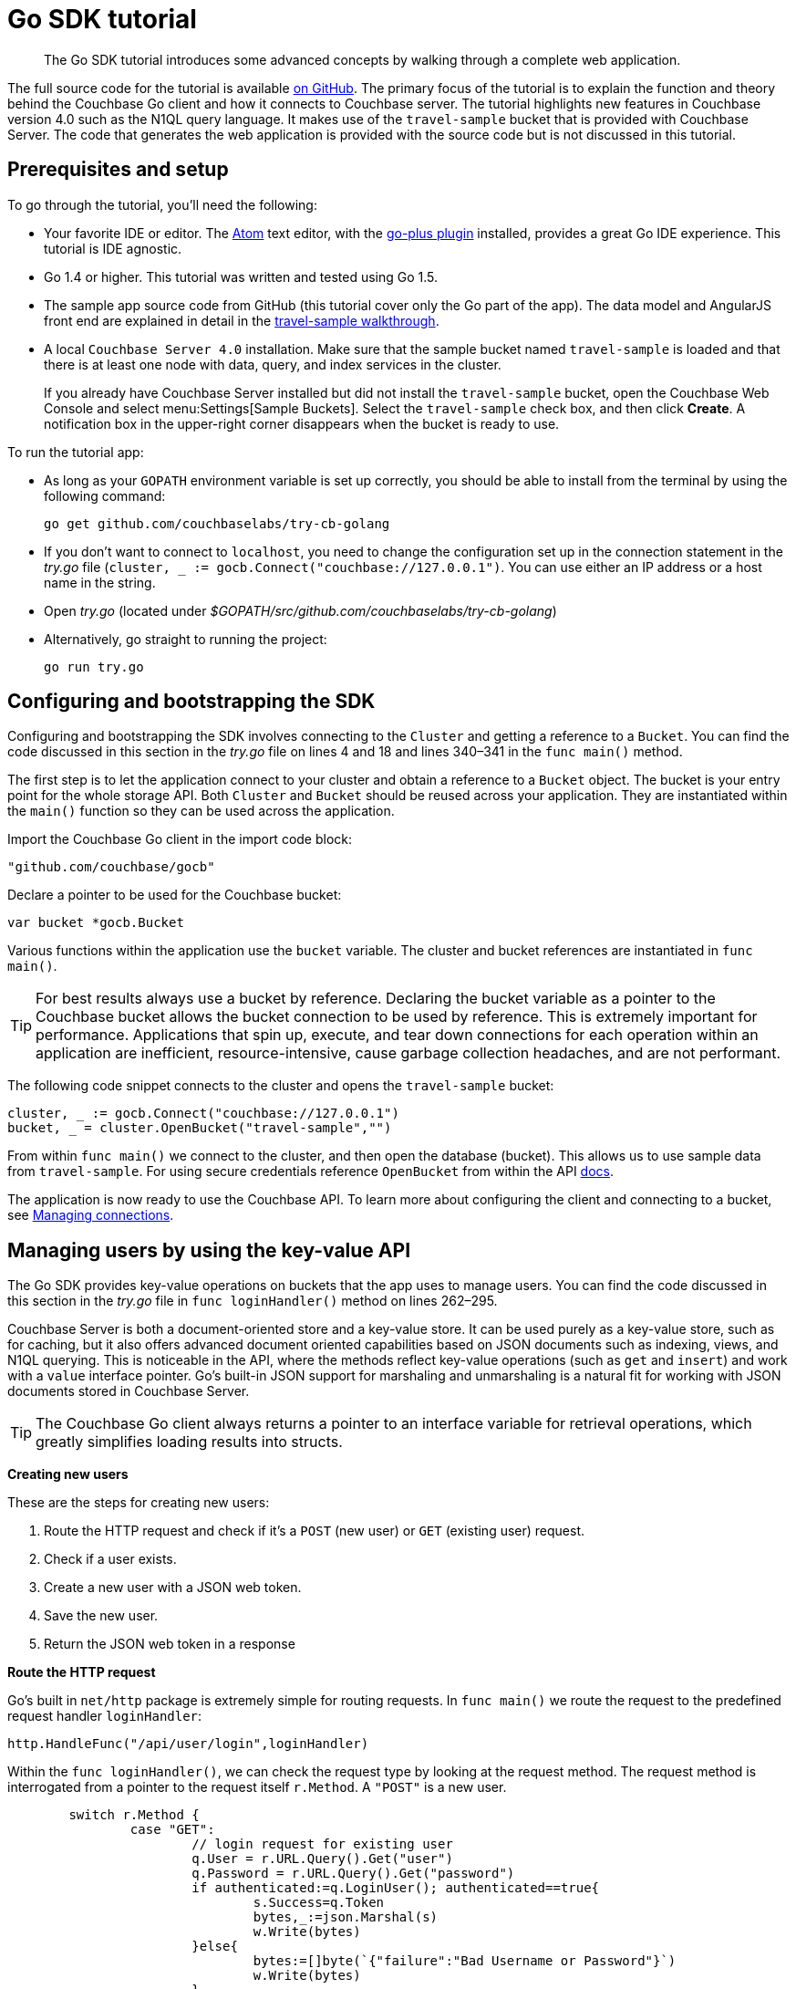 = Go SDK tutorial
:page-topic-type: concept

[abstract]
The Go SDK tutorial introduces some advanced concepts by walking through a complete web application.

The full source code for the tutorial is available https://github.com/couchbaselabs/try-cb-golang/[on GitHub^].
The primary focus of the tutorial is to explain the function and theory behind the Couchbase Go client and how it connects to Couchbase server.
The tutorial highlights new features in Couchbase version 4.0 such as the N1QL query language.
It makes use of the `travel-sample` bucket that is provided with Couchbase Server.
The code that generates the web application is provided with the source code but is not discussed in this tutorial.

== Prerequisites and setup

To go through the tutorial, you'll need the following:

* Your favorite IDE or editor.
The https://atom.io[Atom^] text editor, with the https://github.com/joefitzgerald/go-plus[go-plus plugin^] installed, provides a great Go IDE experience.
This tutorial is IDE agnostic.
* Go 1.4 or higher.
This tutorial was written and tested using Go 1.5.
* The sample app source code from GitHub (this tutorial cover only the Go part of the app).
The data model and AngularJS front end are explained in detail in the http://developer.couchbase.com/documentation/server/4.0/travel-app/travel-app-data-model.html[travel-sample walkthrough^].
* A local `Couchbase Server 4.0` installation.
Make sure that the sample bucket named `travel-sample` is loaded and that there is at least one node with data, query, and index services in the cluster.
+
If you already have Couchbase Server installed but did not install the `travel-sample` bucket, open the Couchbase Web Console and select menu:Settings[Sample Buckets].
Select the `travel-sample` check box, and then click [.ui]*Create*.
A notification box in the upper-right corner disappears when the bucket is ready to use.

To run the tutorial app:

* As long as your `GOPATH` environment variable is set up correctly, you should be able to install from the terminal by using the following command:
+
[source,bash]
----
go get github.com/couchbaselabs/try-cb-golang
----

* If you don't want to connect to `localhost`, you need to change the configuration set up in the connection statement in the [.path]_try.go_ file (`cluster, _ := gocb.Connect("couchbase://127.0.0.1")`.
You can use either an IP address or a host name in the string.
* Open [.path]_try.go_ (located under [.path]_$GOPATH/src/github.com/couchbaselabs/try-cb-golang_)
* Alternatively, go straight to running the project:
+
[source,bash]
----
go run try.go
----

== Configuring and bootstrapping the SDK

Configuring and bootstrapping the SDK involves connecting to the `Cluster` and getting a reference to a `Bucket`.
You can find the code discussed in this section in the [.path]_try.go_ file on lines 4 and 18 and lines 340–341 in the [.api]`func main()` method.

The first step is to let the application connect to your cluster and obtain a reference to a `Bucket` object.
The bucket is your entry point for the whole storage API.
Both `Cluster` and `Bucket` should be reused across your application.
They are instantiated within the [.api]`main()` function so they can be used across the application.

Import the Couchbase Go client in the import code block:

[source,go]
----
"github.com/couchbase/gocb"
----

Declare a pointer to be used for the Couchbase bucket:

[source,go]
----
var bucket *gocb.Bucket
----

Various functions within the application use the `bucket` variable.
The cluster and bucket references are instantiated in `func main()`.

TIP: For best results always use a bucket by reference.
Declaring the bucket variable as a pointer to the Couchbase bucket allows the bucket connection to be used by reference.
This is extremely important for performance.
Applications that spin up, execute, and tear down connections for each operation within an application are inefficient, resource-intensive, cause garbage collection headaches, and are not performant.

The following code snippet connects to the cluster and opens the `travel-sample` bucket:

[source,go]
----
cluster, _ := gocb.Connect("couchbase://127.0.0.1")
bucket, _ = cluster.OpenBucket("travel-sample","")
----

From within `func main()` we connect to the cluster, and then open the database (bucket).
This allows us to use sample data from `travel-sample`.
For using secure credentials reference `OpenBucket` from within the API http://godoc.org/github.com/couchbase/gocb[docs^].

The application is now ready to use the Couchbase API.
To learn more about configuring the client and connecting to a bucket, see xref:managing-connections.adoc[Managing connections].

== Managing users by using the key-value API

The Go SDK provides key-value operations on buckets that the app uses to manage users.
You can find the code discussed in this section in the [.path]_try.go_ file in [.api]`func loginHandler()` method on lines 262–295.

Couchbase Server is both a document-oriented store and a key-value store.
It can be used purely as a key-value store, such as for caching, but it also offers advanced document oriented capabilities based on JSON documents such as indexing, views, and N1QL querying.
This is noticeable in the API, where the methods reflect key-value operations (such as `get` and `insert`) and work with a `value` interface pointer.
Go's built-in JSON support for marshaling and unmarshaling is a natural fit for working with JSON documents stored in Couchbase Server.

TIP: The Couchbase Go client always returns a pointer to an interface variable for retrieval operations, which greatly simplifies loading results into structs.

*Creating new users*

These are the steps for creating new users:

. Route the HTTP request and check if it's a `POST` (new user) or `GET` (existing user) request.
. Check if a user exists.
. Create a new user with a JSON web token.
. Save the new user.
. Return the JSON web token in a response

*Route the HTTP request*

Go's built in `net/http` package is extremely simple for routing requests.
In `func main()` we route the request to the predefined request handler `loginHandler`:

[source,go]
----
http.HandleFunc("/api/user/login",loginHandler)
----

Within the `func loginHandler()`, we can check the request type by looking at the request method.
The request method is interrogated from a pointer to the request itself `r.Method`.
A `"POST"` is a new user.

[source,go]
----
	switch r.Method {
		case "GET":
			// login request for existing user
			q.User = r.URL.Query().Get("user")
			q.Password = r.URL.Query().Get("password")
			if authenticated:=q.LoginUser(); authenticated==true{
				s.Success=q.Token
				bytes,_:=json.Marshal(s)
				w.Write(bytes)
			}else{
				bytes:=[]byte(`{"failure":"Bad Username or Password"}`)
				w.Write(bytes)
			}
		case "POST":
			// login request for a new user
			_ = json.NewDecoder(r.Body).Decode(&q)
			if exists := q.CheckUserExists(); exists == true {
				bytes:=[]byte(`{"failure":"User exists, please choose a different username"}`)
				w.Write(bytes)
			}
			if created := q.CreateUser(); created == true {
				s.Success=q.Token
				bytes,_:=json.Marshal(s)
				w.Write(bytes)
			}
		}
}
----

*Check if the user exists*

Now we use the key-value API to determine if the new user we are going to create already exists.
First we define a variable `curUser` from our `User struct`.

[source,go]
----
type User struct {
	Type string `json:"_type"`
	ID string `json:"_id"`
	Name string `json:"name"`
	Password string `json:"password"`
	Token string `json:"token"`
	Flights []UserFlight `json:"flights"`
}
----

Then from our `bucket.Get()` call we pass in a reference to that variable.
If the user we're trying to create exists, the `curUser` variable is populated.
The function returns `true` or `false` depending on if the user was found.

[source,go]
----
func (u *UserIntermediary) CheckUserExists() bool{
	var curUser User
	if _,err := bucket.Get(u.User,&curUser); err != nil{
		return false
	}
	return true
}
----

*Create a new user and return a JSON web token*

In this step we create a new instance of a `User` and assign the fields based on the information provided.
We also create a new JSON web token based on the credentials.
Because our `User` struct, shown above, is a native JSON document, storing this struct into Couchbase is simple.
We insert the document into Couchbase using the `Username` field as the key, and the `User` struct instance as the value.
After the User is stored, the application responds with the JSON token.

[source,go]
----
func (u *UserIntermediary) CreateUser() bool{
	token := jwt.New(jwt.SigningMethodHS256)
	token.Claims["user"] = u.User
	if encryptedToken, err := token.SignedString([]byte(hashToken)); err != nil{
		return false
	} else {
		u.Token=encryptedToken
	}

	var newUser User
	newUser.Type = "User"
	newUser.ID = "NOT_CURRENTLY_USED"
	newUser.Name = u.User
	newUser.Password = u.Password
	newUser.Token = u.Token
	if _, err := bucket.Insert(newUser.Name, newUser, 0); err != nil{
			return false
	}
	return true
}
----

To learn more about working with documents, see xref:op-basics.adoc[Operation basics], xref:storing.adoc[Creating documents], xref:retrieving.adoc[Retrieving documents], and xref:updating.adoc[Updating documents].

== Finding airports by using N1QL queries

The Go SDK provides several methods for querying documents in Couchbase.
These methods operate on views, geospatial views, and N1QL queries.
You can find the code discussed in this section in the [.path]_try.go_ file in the [.api]`airportHandler()` method on lines 151–181.

The query types within Go are `SpatialQuery`, `ViewQuery`, and `N1qlQuery`.
For N1QL, the `N1qlQuery` type is expected.
This allows us to wrap a N1QL statement in `N1qlQuery`, provide query tuning through a `params` interface.
The N1qlQuery is then run by the `bucket.ExecuteN1qlQuery()` method.

TIP: N1QL is a superset of SQL, so if you're familiar with SQL, you will feel at ease.

Let's issue our first `SELECT` query to find a list of airports that match a specified search string.

The `func airportHandler()` first builds the query string based on the search string provided.
We want to search by different fields like FAA, ICAO and to convert to all capitals if we're searching by those particular fields.

[source,go]
----
	var queryPrep string

	switch search := r.URL.Query().Get("search"); len(search) {
	case 3:
		queryPrep = "SELECT airportname FROM `travel-sample` WHERE faa ='" + strings.ToUpper(search) + "'"
	case 4:
		if s:=strings.ToUpper(search); s==search {
			queryPrep = "SELECT airportname FROM `travel-sample` WHERE icao ='" + strings.ToUpper(search) + "'"
		}else{
			queryPrep = "SELECT airportname FROM `travel-sample` WHERE airportname like '" + search + "%'"
		}
	default:
		queryPrep = "SELECT airportname FROM `travel-sample` WHERE airportname like '" + search + "%'"
	}
----

TIP: N1QL uses the backtick (`) character for escape sequences.
Go also uses the backtick for escape sequences in `struct` definitions.

We'll want to select just the airport name from relevant documents in our `bucket`.
After the query string is built, we define it as a query statement and then run using `bucket.ExecuteN1qlQuery`.
Each N1QL query returns these values:

* an `interface{}` type
* an error, if one is returned

[source,go]
----
     myQuery := gocb.NewN1qlQuery(queryPrep)
     rows,err := bucket.ExecuteN1qlQuery(myQuery,nil)
----

We then loop through the results, and return the results in JSON format back in a response.

[source,go]
----
    var airports []Airport
	var row Airport
	for rows.Next(&row){
		airports=append(airports,row)
	}
	bytes,_:=json.Marshal(airports)
	w.Write(bytes)
----

To learn more about writing N1QL queries, see xref:n1ql-queries.adoc[Working with N1QL queries].

== Finding routes by using complex queries

This application also demonstrates complex queries that use UNION, JOIN, and UNNEST clauses.
You can find the code discussed in this section in the [.path]_try.go_ file in the [.api]`flightPathHandler()` method on lines 184–248.

The following query uses a UNION clause to go from human-readable airport names for the departure and arrival airports to FAA codes that allow us to search on available flights by route.
Routes have departure and arrival airport fields defined by FAA codes:

[source,sql]
----
SELECT faa AS fromAirport FROM `travel-sample` WHERE airportname = "Los Angeles Intl"
UNION SELECT faa AS toAirport FROM `travel-sample` WHERE airportname = "San Francisco Intl"
----

This query constructs the result set of available flight paths that connect the two airports:

[source,sql]
----
SELECT a.name, s.flight, s.utc, r.sourceairport, r.destinationairport, r.equipment
FROM `travel-sample` AS r
UNNEST r.schedule AS s
JOIN `travel-sample` AS a ON KEYS r.airlineid
WHERE r.sourceairport = "LAX" AND r.destinationairport = "SFO" AND s.day = 6
ORDER BY a.name ASC
----

N1QL can do joins on a single bucket or several buckets.
It works as long as the foreign key described by an `ON KEYS` clause can be mapped to a document's key in the joined bucket.

A powerful feature of N1QL shown in the second statement is the UNNEST clause.
It extracts fields within an embedded JSON document within a result set and puts it at the same root level as the bucket.
Doing so, it makes it possible to do joins on each element in this embedded JSON as if they were entries in a left-hand side bucket.

The `funcFlightPathHandler()` method implements the above functionality including date verification, calculating flight duration, calculating pricing, and returns the response.

[source,go]
----
func flightPathHandler(w http.ResponseWriter, r *http.Request) {

      	var queryPrep, queryTo, queryFrom string
      	var fromLon, fromLat, toLon, toLat, dist float64
      	var price, flightTime, weekday int
      	var leave time.Time
      	var row AirportIntermediary
      	var airports []AirportIntermediary
      	var flight Flight
      	var flights []Flight

      	from := r.URL.Query().Get("from")
      	to := r.URL.Query().Get("to")

      	leave,_ = time.Parse(layout,r.URL.Query().Get("leave"))
      	weekday = int(leave.Weekday())+1

      	queryPrep = "SELECT faa as fromAirport,geo FROM `travel-sample` WHERE airportname = '" + from +
      	        "' UNION SELECT faa as toAirport,geo FROM `travel-sample` WHERE airportname = '" + to + "'"

      	myQuery := gocb.NewN1qlQuery(queryPrep)
      	rows,err := bucket.ExecuteN1qlQuery(myQuery,nil)
      	if err!=nil{
      		fmt.Println("ERROR EXECUTING N1QL QUERY:",err)
      	}

      	for rows.Next(&row) {
      		airports = append(airports,row)
      		if row.ToAirport!="" {
      			toLat=row.Geo.Lat
      			toLon=row.Geo.Lon
      			queryTo=row.ToAirport
      		}
      		if row.FromAirport!="" {
      			fromLat=row.Geo.Lat
      			fromLon=row.Geo.Lon
      			queryFrom=row.FromAirport
      		}
      		row = AirportIntermediary{}
      	}
      	dist = Haversine(fromLon,fromLat,toLon,toLat)
      	flightTime = int(dist/averageKilometersHour)
      	price = int(dist * distanceCostMultiplier)

      	_ = rows.Close()

      	queryPrep="SELECT r.id, a.name, s.flight, s.utc, r.sourceairport, r.destinationairport, r.equipment " +
                  "FROM `travel-sample` r UNNEST r.schedule s JOIN `travel-sample` a ON KEYS r.airlineid WHERE r.sourceairport='" +
      						queryFrom + "' AND r.destinationairport='" + queryTo + "' AND s.day=" + strconv.Itoa(weekday) + " ORDER BY a.name"

      	myQuery = gocb.NewN1qlQuery(queryPrep)
      	rows,err = bucket.ExecuteN1qlQuery(myQuery,nil)
      	if err!=nil{
      		fmt.Println("ERROR EXECUTING N1QL QUERY:",err)
      	}

      	for i:=0; rows.Next(&flight);i++ {
      		flight.Flighttime=flightTime
      		flight.Price=price
      		flights=append(flights,flight)
      	}
      	_ = rows.Close()
      	bytes,_:=json.Marshal(flights)
      	w.Write(bytes)
      }
----
